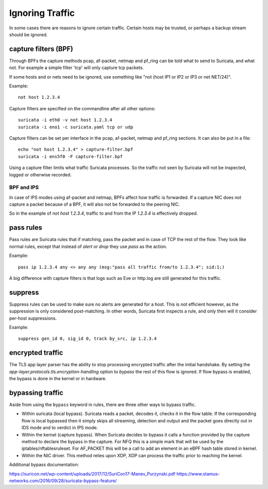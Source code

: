 Ignoring Traffic
================

In some cases there are reasons to ignore certain traffic. Certain hosts
may be trusted, or perhaps a backup stream should be ignored.

capture filters (BPF)
---------------------

Through BPFs the capture methods pcap, af-packet, netmap  and pf_ring can be
told what to send to Suricata, and what not. For example a simple
filter 'tcp' will only capture tcp packets.

If some hosts and or nets need to be ignored, use something like "not
(host IP1 or IP2 or IP3 or net NET/24)".

Example::

    not host 1.2.3.4

Capture filters are specified on the commandline after all other options::

    suricata -i eth0 -v not host 1.2.3.4
    suricata -i eno1 -c suricata.yaml tcp or udp

Capture filters can be set per interface in the pcap, af-packet, netmap
and pf_ring sections. It can also be put in a file::

    echo "not host 1.2.3.4" > capture-filter.bpf
    suricata -i ens5f0 -F capture-filter.bpf

Using a capture filter limits what traffic Suricata processes. So the
traffic not seen by Suricata will not be inspected, logged or otherwise
recorded.

BPF and IPS
^^^^^^^^^^^

In case of IPS modes using af-packet and netmap, BPFs affect how traffic
is forwarded. If a capture NIC does not capture a packet because of a BPF,
it will also not be forwarded to the peering NIC.

So in the example of `not host 1.2.3.4`, traffic to and from the IP `1.2.3.4`
is effectively dropped.

pass rules
----------

Pass rules are Suricata rules that if matching, pass the packet and in
case of TCP the rest of the flow. They look like normal rules, except
that instead of `alert` or `drop` they use `pass` as the action.

Example::

  pass ip 1.2.3.4 any <> any any (msg:"pass all traffic from/to 1.2.3.4"; sid:1;)

A big difference with capture filters is that logs such as Eve or http.log
are still generated for this traffic.

suppress
--------

Suppress rules can be used to make sure no alerts are generated for a
host. This is not efficient however, as the suppression is only
considered post-matching. In other words, Suricata first inspects a
rule, and only then will it consider per-host suppressions.

Example::

  suppress gen_id 0, sig_id 0, track by_src, ip 1.2.3.4


encrypted traffic
-----------------

The TLS app layer parser has the ability to stop processing encrypted traffic
after the initial handshake. By setting the `app-layer.protocols.tls.encryption-handling`
option to `bypass` the rest of this flow is ignored. If flow bypass is enabled,
the bypass is done in the kernel or in hardware.

.. _bypass:

bypassing traffic
-----------------

Aside from using the ``bypass`` keyword in rules, there are three other ways
to bypass traffic.

- Within suricata (local bypass). Suricata reads a packet, decodes it, checks
  it in the flow table. If the corresponding flow is local bypassed then it
  simply skips all streaming, detection and output and the packet goes directly
  out in IDS mode and to verdict in IPS mode.

- Within the kernel (capture bypass). When Suricata decides to bypass it calls
  a function provided by the capture method to declare the bypass in the
  capture. For NFQ this is a simple mark that will be used by the
  iptables/nftablesruleset. For AF_PACKET this will be a call to add an element
  in an eBPF hash table stored in kernel.

- Within the NIC driver. This method relies upon XDP, XDP can process the
  traffic prior to reaching the kernel.

Additional bypass documentation:

https://suricon.net/wp-content/uploads/2017/12/SuriCon17-Manev_Purzynski.pdf
https://www.stamus-networks.com/2016/09/28/suricata-bypass-feature/
